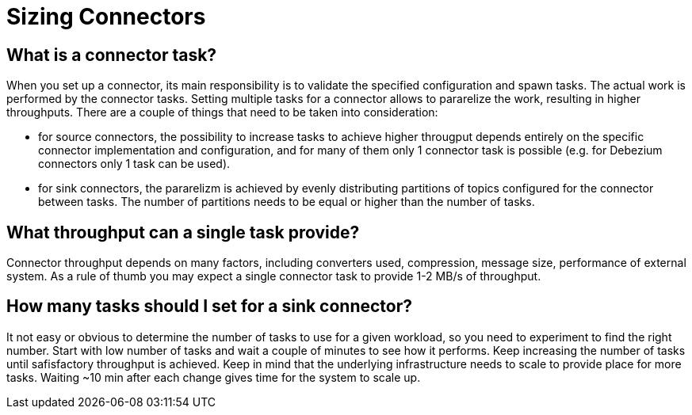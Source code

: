 = Sizing Connectors
:description: How to choose number of tasks to set for a connector.
:page-aliases: cloud:managed-connectors/task-count.adoc
:page-cloud: true

== What is a connector task?
When you set up a connector, its main responsibility is to validate the specified configuration and spawn tasks.
The actual work is performed by the connector tasks. Setting multiple tasks for a connector allows to pararelize the
work, resulting in higher throughputs. There are a couple of things that need to be taken into consideration:

- for source connectors, the possibility to increase tasks to achieve higher througput depends entirely on the specific
connector implementation and configuration, and for many of them only 1 connector task is possible (e.g. for Debezium
connectors only 1 task can be used).

- for sink connectors, the pararelizm is achieved by evenly distributing partitions of topics configured for the
connector between tasks. The number of partitions needs to be equal or higher than the number of tasks.

== What throughput can a single task provide?
Connector throughput depends on many factors, including converters used, compression, message size, performance of
external system. As a rule of thumb you may expect a single connector task to provide 1-2 MB/s of throughput.

== How many tasks should I set for a sink connector?
It not easy or obvious to determine the number of tasks to use for a given workload, so you need to experiment to find
the right number. Start with low number of tasks and wait a couple of minutes to see how it performs. Keep increasing
the number of tasks until safisfactory throughput is achieved. Keep in mind that the underlying infrastructure needs to
scale to provide place for more tasks. Waiting ~10 min after each change gives time for the system to scale up.
